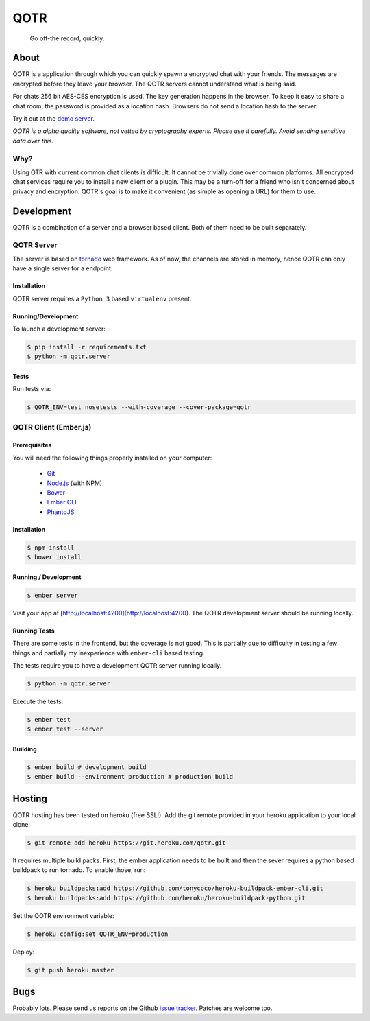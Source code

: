 ====
QOTR
====

  Go off-the record, quickly.

.. image:: https://api.travis-ci.org/crodjer/qotr.svg
   :target: https://travis-ci.org/crodjer/qotr
.. image:: https://coveralls.io/repos/crodjer/qotr/badge.svg?branch=master
   :target: https://coveralls.io/r/crodjer/qotr?branch=master

About
=====

QOTR is a application through which you can quickly spawn a encrypted chat with
your friends. The messages are encrypted before they leave your browser. The
QOTR servers cannot understand what is being said.

For chats 256 bit AES-CES encryption is used. The key generation happens in the
browser. To keep it easy to share a chat room, the password is provided as a location hash. Browsers do not send a location hash to the server.

Try it out at the `demo server  <https://qotr.herokuapp.com/>`_.

*QOTR is a alpha quality software, not vetted by cryptography experts. Please use it carefully. Avoid sending sensitive data over this.*

Why?
----

Using OTR with current common chat clients is difficult. It cannot be trivially
done over common platforms. All encrypted chat services require you to install a
new client or a plugin. This may be a turn-off for a friend who isn't concerned
about privacy and encryption. QOTR's goal is to make it convenient (as simple as
opening a URL) for them to use.

Development
===========

QOTR is a combination of a server and a browser based client. Both of them need
to be built separately.

QOTR Server
-----------

The server is based on `tornado <http://tornadoweb.org/>`_ web framework. As of
now, the channels are stored in memory, hence QOTR can only have a single
server for a endpoint.

Installation
````````````

QOTR server requires a ``Python 3`` based ``virtualenv`` present.

Running/Development
```````````````````

To launch a development server:

.. code ::

    $ pip install -r requirements.txt
    $ python -m qotr.server


Tests
`````

Run tests via:

.. code ::

    $ QOTR_ENV=test nosetests --with-coverage --cover-package=qotr

QOTR Client (Ember.js)
----------------------

Prerequisites
`````````````

You will need the following things properly installed on your computer:

 - `Git <http://git-scm.com/>`_
 - `Node.js <http://nodejs.org/>`_ (with NPM)
 - `Bower <http://bower.io/>`_
 - `Ember CLI <http://www.ember-cli.com/>`_
 - `PhantoJS <http://phantomjs.org/>`_

Installation
````````````

.. code ::

    $ npm install
    $ bower install

Running / Development
`````````````````````

.. code ::

    $ ember server

Visit your app at [http://localhost:4200](http://localhost:4200). The QOTR
development server should be running locally.

Running Tests
`````````````

There are some tests in the frontend, but the coverage is not good. This is partially due to difficulty in testing a few things and partially my inexperience with ``ember-cli`` based testing.

The tests require you to have a development QOTR server running locally.

.. code ::

    $ python -m qotr.server

Execute the tests:

.. code ::

    $ ember test
    $ ember test --server

Building
````````

.. code ::

    $ ember build # development build
    $ ember build --environment production # production build

Hosting
=======

QOTR hosting has been tested on heroku (free SSL!). Add the git remote provided
in your heroku application to your local clone:

.. code ::

    $ git remote add heroku https://git.heroku.com/qotr.git

It requires multiple build packs. First, the ember application needs to be built
and then the sever requires a python based buildpack to run tornado. To enable
those, run:

.. code ::

    $ heroku buildpacks:add https://github.com/tonycoco/heroku-buildpack-ember-cli.git
    $ heroku buildpacks:add https://github.com/heroku/heroku-buildpack-python.git

Set the QOTR environment variable:

.. code ::

    $ heroku config:set QOTR_ENV=production

Deploy:

.. code ::

    $ git push heroku master


Bugs
====

Probably lots. Please send us reports on the Github `issue tracker <https://github.com/crodjer/qotr/issues>`_. Patches are welcome too.

.. _forge: https://github.com/digitalbazaar/forge

